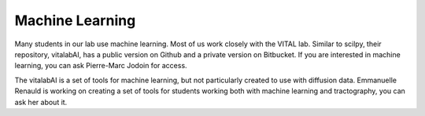 Machine Learning
================

Many students in our lab use machine learning. Most of us work closely with the VITAL lab. Similar to scilpy, their repository, vitalabAI, has a public version on Github and a private version on Bitbucket. If you are interested in machine learning, you can ask Pierre-Marc Jodoin for access.

The vitalabAI is a set of tools for machine learning, but not particularly created to use with diffusion data. Emmanuelle Renauld is working on creating a set of tools for students working both with machine learning and tractography, you can ask her about it.